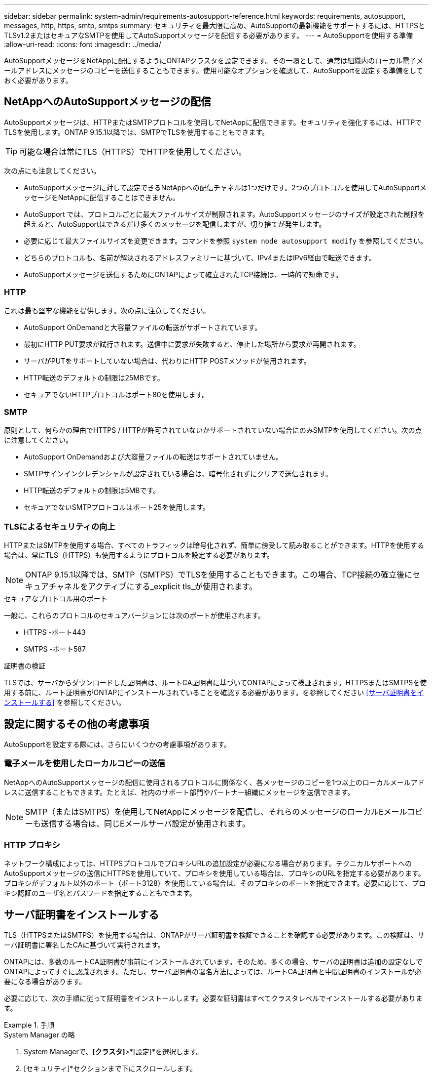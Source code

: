 ---
sidebar: sidebar 
permalink: system-admin/requirements-autosupport-reference.html 
keywords: requirements, autosupport, messages, http, https, smtp, smtps 
summary: セキュリティを最大限に高め、AutoSupportの最新機能をサポートするには、HTTPSとTLSv1.2またはセキュアなSMTPを使用してAutoSupportメッセージを配信する必要があります。 
---
= AutoSupportを使用する準備
:allow-uri-read: 
:icons: font
:imagesdir: ../media/


[role="lead"]
AutoSupportメッセージをNetAppに配信するようにONTAPクラスタを設定できます。その一環として、通常は組織内のローカル電子メールアドレスにメッセージのコピーを送信することもできます。使用可能なオプションを確認して、AutoSupportを設定する準備をしておく必要があります。



== NetAppへのAutoSupportメッセージの配信

AutoSupportメッセージは、HTTPまたはSMTPプロトコルを使用してNetAppに配信できます。セキュリティを強化するには、HTTPでTLSを使用します。ONTAP 9.15.1以降では、SMTPでTLSを使用することもできます。


TIP: 可能な場合は常にTLS（HTTPS）でHTTPを使用してください。

次の点にも注意してください。

* AutoSupportメッセージに対して設定できるNetAppへの配信チャネルは1つだけです。2つのプロトコルを使用してAutoSupportメッセージをNetAppに配信することはできません。
* AutoSupport では、プロトコルごとに最大ファイルサイズが制限されます。AutoSupportメッセージのサイズが設定された制限を超えると、AutoSupportはできるだけ多くのメッセージを配信しますが、切り捨てが発生します。
* 必要に応じて最大ファイルサイズを変更できます。コマンドを参照 `system node autosupport modify` を参照してください。
* どちらのプロトコルも、名前が解決されるアドレスファミリーに基づいて、IPv4またはIPv6経由で転送できます。
* AutoSupportメッセージを送信するためにONTAPによって確立されたTCP接続は、一時的で短命です。




=== HTTP

これは最も堅牢な機能を提供します。次の点に注意してください。

* AutoSupport OnDemandと大容量ファイルの転送がサポートされています。
* 最初にHTTP PUT要求が試行されます。送信中に要求が失敗すると、停止した場所から要求が再開されます。
* サーバがPUTをサポートしていない場合は、代わりにHTTP POSTメソッドが使用されます。
* HTTP転送のデフォルトの制限は25MBです。
* セキュアでないHTTPプロトコルはポート80を使用します。




=== SMTP

原則として、何らかの理由でHTTPS / HTTPが許可されていないかサポートされていない場合にのみSMTPを使用してください。次の点に注意してください。

* AutoSupport OnDemandおよび大容量ファイルの転送はサポートされていません。
* SMTPサインインクレデンシャルが設定されている場合は、暗号化されずにクリアで送信されます。
* HTTP転送のデフォルトの制限は5MBです。
* セキュアでないSMTPプロトコルはポート25を使用します。




=== TLSによるセキュリティの向上

HTTPまたはSMTPを使用する場合、すべてのトラフィックは暗号化されず、簡単に傍受して読み取ることができます。HTTPを使用する場合は、常にTLS（HTTPS）も使用するようにプロトコルを設定する必要があります。


NOTE: ONTAP 9.15.1以降では、SMTP（SMTPS）でTLSを使用することもできます。この場合、TCP接続の確立後にセキュアチャネルをアクティブにする_explicit tls_が使用されます。

.セキュアなプロトコル用のポート
一般に、これらのプロトコルのセキュアバージョンには次のポートが使用されます。

* HTTPS -ポート443
* SMTPS -ポート587


.証明書の検証
TLSでは、サーバからダウンロードした証明書は、ルートCA証明書に基づいてONTAPによって検証されます。HTTPSまたはSMTPSを使用する前に、ルート証明書がONTAPにインストールされていることを確認する必要があります。を参照してください <<サーバ証明書をインストールする>> を参照してください。



== 設定に関するその他の考慮事項

AutoSupportを設定する際には、さらにいくつかの考慮事項があります。



=== 電子メールを使用したローカルコピーの送信

NetAppへのAutoSupportメッセージの配信に使用されるプロトコルに関係なく、各メッセージのコピーを1つ以上のローカルメールアドレスに送信することもできます。たとえば、社内のサポート部門やパートナー組織にメッセージを送信できます。


NOTE: SMTP（またはSMTPS）を使用してNetAppにメッセージを配信し、それらのメッセージのローカルEメールコピーも送信する場合は、同じEメールサーバ設定が使用されます。



=== HTTP プロキシ

ネットワーク構成によっては、HTTPSプロトコルでプロキシURLの追加設定が必要になる場合があります。テクニカルサポートへのAutoSupportメッセージの送信にHTTPSを使用していて、プロキシを使用している場合は、プロキシのURLを指定する必要があります。プロキシがデフォルト以外のポート（ポート3128）を使用している場合は、そのプロキシのポートを指定できます。必要に応じて、プロキシ認証のユーザ名とパスワードを指定することもできます。



== サーバ証明書をインストールする

TLS（HTTPSまたはSMTPS）を使用する場合は、ONTAPがサーバ証明書を検証できることを確認する必要があります。この検証は、サーバ証明書に署名したCAに基づいて実行されます。

ONTAPには、多数のルートCA証明書が事前にインストールされています。そのため、多くの場合、サーバの証明書は追加の設定なしでONTAPによってすぐに認識されます。ただし、サーバ証明書の署名方法によっては、ルートCA証明書と中間証明書のインストールが必要になる場合があります。

必要に応じて、次の手順に従って証明書をインストールします。必要な証明書はすべてクラスタレベルでインストールする必要があります。

.手順
[role="tabbed-block"]
====
.System Manager の略
--
. System Managerで、*[クラスタ]*>*[設定]*を選択します。
. [セキュリティ]*セクションまで下にスクロールします。
. 選択するオプション image:icon_arrow.gif["右矢印"] をクリックします。
. [信頼された認証局]*タブで*[追加]*をクリックします。
. [インポート]*をクリックし、証明書ファイルを選択します。
. 環境に合わせて設定パラメータを設定します。
. [ 追加（ Add ） ] をクリックします。


--
.CLI の使用
--
. インストールを開始します。
+
`security certificate install -type server-ca`

. 次のコンソールメッセージを確認します。
+
`Please enter Certificate: Press <Enter> when done`

. 証明書ファイルをテキストエディタで開きます。
. 次の行を含む証明書全体をコピーします。
+
`-----BEGIN CERTIFICATE-----`

+
`-----END CERTIFICATE-----`

. コマンドプロンプトの後に証明書を端末に貼り付けます。
. Enter*キーを押してインストールを完了します。
. 次のいずれかを使用して証明書がインストールされていることを確認します。
+
`security certificate show-user-installed`

+
`security certificate show`



--
====